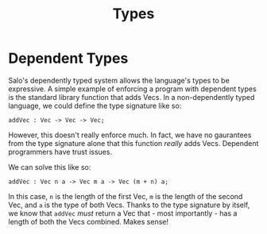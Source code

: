 #+TITLE: Types

* Dependent Types

Salo's dependently typed system allows the language's types to be expressive. A simple example of enforcing a program with dependent types is the standard library function that adds Vecs. In a non-dependently typed language, we could define the type signature like so:

#+begin_src salo
addVec : Vec -> Vec -> Vec;
#+end_src

However, this doesn't really enforce much. In fact, we have no gaurantees from the type signature alone that this function /really/ adds Vecs. Dependent programmers have trust issues.

We can solve this like so:

#+begin_src salo
addVec : Vec n a -> Vec m a -> Vec (m + n) a;
#+end_src

In this case, ~n~ is the length of the first Vec, ~m~ is the length of the second Vec, and ~a~ is the type of both Vecs. Thanks to the type signature by itself, we know that ~addVec~ /must/ return a Vec that - most importantly - has a length of both the Vecs combined. Makes sense!

